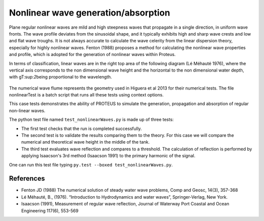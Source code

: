 Nonlinear wave generation/absorption
====================================

Plane regular nonlinear waves are mild and high steepness waves that 
propagate in a single direction, in uniform wave fronts.  The wave 
profile deviates from the sinusoidal shape, and it typically exhibits 
high and sharp wave crests and low and flat wave troughs.  It is not 
always accurate to calculate the wave celerity from the linear 
dispersion theory, especially for highly nonlinear waves. 
Fenton (1988) proposes a method for calculating the nonlinear wave 
properties and profile, which is adopted for the generation of 
nonlinear waves within Proteus. 

In terms of classification, linear waves are in the right top area of the following diagram (Lé Méhauté 1976), where the vertical axis corresponds to the non dimensional wave height and the horizontal to the non dimensional water depth, with gT\:sup:`2`\ being proportional to the wavelength.


.. figure:: ./Mehaute_nonlinear_waves_01.png
   :width: 100%
   :align: center

The numerical wave flume represents the geometry used in Higuera et al 2013 for their numerical tests. The file nonlinearTest is a batch script that runs all these tests using context options. 

This case tests demonstrates the ability of PROTEUS to simulate the 
generation, propagation and absorption of regular non-linear waves. 

The python test file named ``test_nonlinearWaves.py`` is made up of three tests:

* The first test checks that the run is completed successfully.
* The second test is to validate the results comparing them to the theory. For this case we will compare the numerical and theoretical wave height in the middle of the tank.
* The third test evaluates wave reflection and compares to a threshold. The calculation of reflection is performed by applying Isaacson's 3rd method (Isaacson 1991) to the primary harmonic of the signal.

One can run this test file typing ``py.test --boxed test_nonlinearWaves.py``.

References
----------

- Fenton JD (1988) The numerical solution of steady water wave 
  problems, Comp and Geosc, 14(3), 357-368
  
- Lé Méhauté, B., (1976). “Introduction to Hydrodynamics and water waves”, Springer-Verlag, New York.

- Isaacson (1991), Measurement of regular wave reflection, Journal of Waterway Port Coastal and Ocean Engineering 117(6), 553-569





